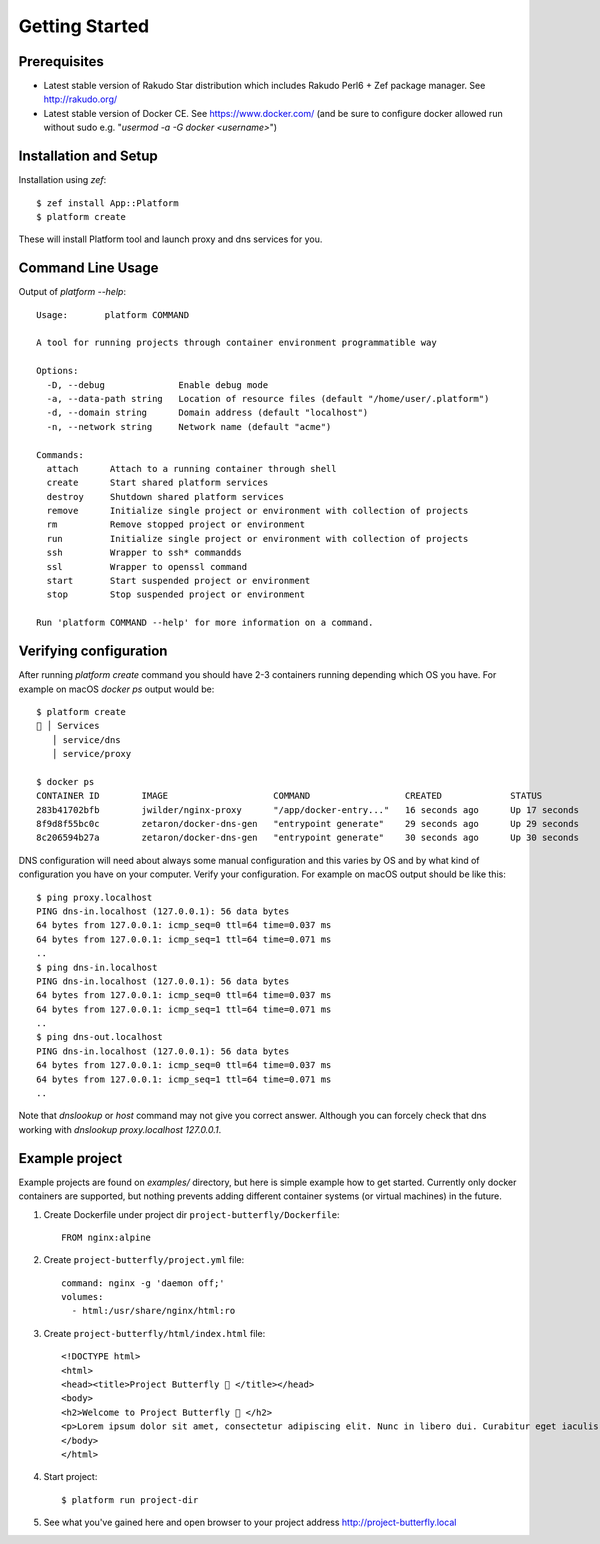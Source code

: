 Getting Started
===============

Prerequisites
-------------

* Latest stable version of Rakudo Star distribution which includes Rakudo Perl6 + Zef package manager. See http://rakudo.org/
* Latest stable version of Docker CE. See https://www.docker.com/ (and be sure to configure docker allowed run without sudo e.g. "`usermod -a -G docker <username>`")

Installation and Setup
----------------------

Installation using `zef`::

   $ zef install App::Platform
   $ platform create

These will install Platform tool and launch proxy and dns services for you.

Command Line Usage
------------------

Output of `platform --help`::

   Usage:	platform COMMAND

   A tool for running projects through container environment programmatible way

   Options:
     -D, --debug              Enable debug mode
     -a, --data-path string   Location of resource files (default "/home/user/.platform")
     -d, --domain string      Domain address (default "localhost")
     -n, --network string     Network name (default "acme")

   Commands:
     attach      Attach to a running container through shell
     create      Start shared platform services
     destroy     Shutdown shared platform services
     remove      Initialize single project or environment with collection of projects
     rm          Remove stopped project or environment
     run         Initialize single project or environment with collection of projects
     ssh         Wrapper to ssh* commandds
     ssl         Wrapper to openssl command
     start       Start suspended project or environment
     stop        Stop suspended project or environment

   Run 'platform COMMAND --help' for more information on a command.

Verifying configuration
-----------------------

After running `platform create` command you should have 2-3 containers running depending which OS you have. For example on macOS `docker ps` output would be::

   $ platform create
   🚜 │ Services
      │ service/dns
      │ service/proxy

   $ docker ps
   CONTAINER ID        IMAGE                    COMMAND                  CREATED             STATUS              PORTS                NAMES
   283b41702bfb        jwilder/nginx-proxy      "/app/docker-entry..."   16 seconds ago      Up 17 seconds       0.0.0.0:80->80/tcp   platform-proxy
   8f9d8f55bc0c        zetaron/docker-dns-gen   "entrypoint generate"    29 seconds ago      Up 29 seconds       0.0.0.0:53->53/udp   platform-dns-out
   8c206594b27a        zetaron/docker-dns-gen   "entrypoint generate"    30 seconds ago      Up 30 seconds       53/udp               platform-dns-in

DNS configuration will need about always some manual configuration and this varies by OS and by what kind of configuration you have on your computer. Verify your configuration. For example on macOS output should be like this::

   $ ping proxy.localhost
   PING dns-in.localhost (127.0.0.1): 56 data bytes
   64 bytes from 127.0.0.1: icmp_seq=0 ttl=64 time=0.037 ms
   64 bytes from 127.0.0.1: icmp_seq=1 ttl=64 time=0.071 ms
   ..
   $ ping dns-in.localhost
   PING dns-in.localhost (127.0.0.1): 56 data bytes
   64 bytes from 127.0.0.1: icmp_seq=0 ttl=64 time=0.037 ms
   64 bytes from 127.0.0.1: icmp_seq=1 ttl=64 time=0.071 ms
   ..
   $ ping dns-out.localhost
   PING dns-in.localhost (127.0.0.1): 56 data bytes
   64 bytes from 127.0.0.1: icmp_seq=0 ttl=64 time=0.037 ms
   64 bytes from 127.0.0.1: icmp_seq=1 ttl=64 time=0.071 ms
   ..

Note that `dnslookup` or `host` command may not give you correct answer. Although you can forcely check that dns working with `dnslookup proxy.localhost 127.0.0.1`.

Example project
---------------

Example projects are found on `examples/` directory, but here is simple example how to get started. Currently only docker containers are supported, but nothing prevents adding different container systems (or virtual machines) in the future.

1. Create Dockerfile under project dir ``project-butterfly/Dockerfile``::
      
      FROM nginx:alpine

#. Create ``project-butterfly/project.yml`` file::
      
      command: nginx -g 'daemon off;'
      volumes:
        - html:/usr/share/nginx/html:ro

#. Create ``project-butterfly/html/index.html`` file::

      <!DOCTYPE html>
      <html>
      <head><title>Project Butterfly 🦋 </title></head>
      <body>
      <h2>Welcome to Project Butterfly 🦋 </h2>
      <p>Lorem ipsum dolor sit amet, consectetur adipiscing elit. Nunc in libero dui. Curabitur eget iaculis ex. Nam pellentesque euismod augue, quis porttitor massa facilisis sit amet. Nulla a diam tempus augue pharetra congue.</p>
      </body>
      </html>

#. Start project::

      $ platform run project-dir

#. See what you've gained here and open browser to your project address http://project-butterfly.local

